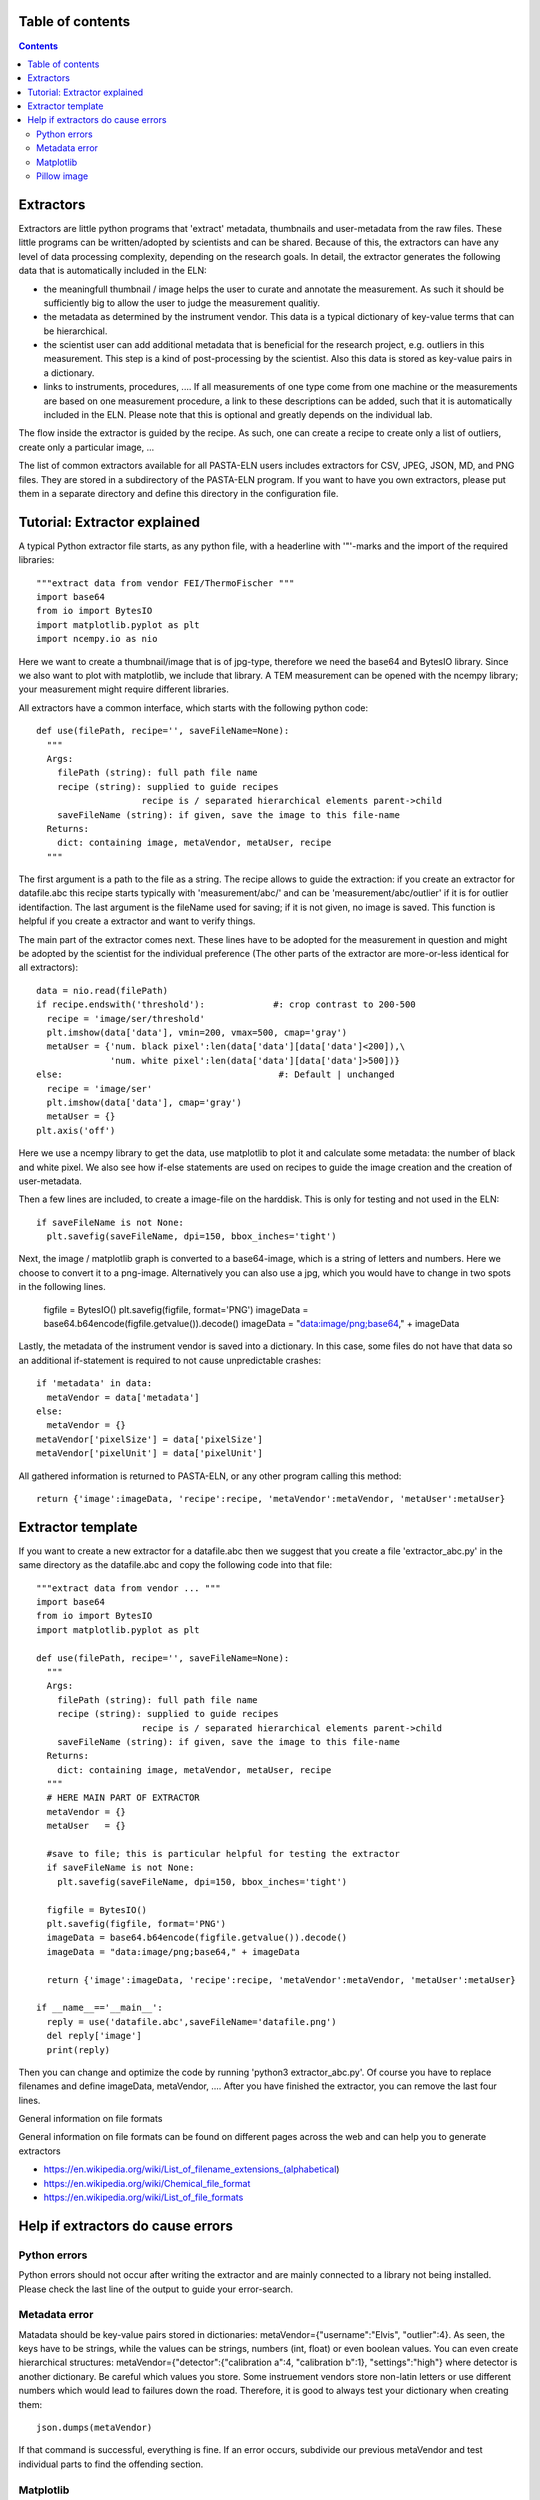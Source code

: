 Table of contents
=================

.. contents::
    :depth: 2

Extractors
==========

Extractors are little python programs that 'extract' metadata, thumbnails and user-metadata from the raw files. These little programs can be written/adopted by scientists and can be shared. Because of this, the extractors can have any level of data processing complexity, depending on the research goals. In detail, the extractor generates the following data that is automatically included in the ELN:

- the meaningfull thumbnail / image helps the user to curate and annotate the measurement. As such it should be sufficiently big to allow the user to judge the measurement qualitiy.
- the metadata as determined by the instrument vendor. This data is a typical dictionary of key-value terms that can be hierarchical.
- the scientist user can add additional metadata that is beneficial for the research project, e.g. outliers in this measurement. This step is a kind of post-processing by the scientist. Also this data is stored as key-value pairs in a dictionary.
- links to instruments, procedures, .... If all measurements of one type come from one machine or the measurements are based on one measurement procedure, a link to these descriptions can be added, such that it is automatically included in the ELN. Please note that this is optional and greatly depends on the individual lab.

The flow inside the extractor is guided by the recipe. As such, one can create a recipe to create only a list of outliers, create only a particular image, ...

The list of common extractors available for all PASTA-ELN users includes extractors for CSV, JPEG, JSON, MD, and PNG files. They are stored in a subdirectory of the PASTA-ELN program. If you want to have you own extractors, please put them in a separate directory and define this directory in the configuration file.

Tutorial: Extractor explained
=============================
A typical Python extractor file starts, as any python file, with a headerline with '"'-marks and the import of the required libraries::

  """extract data from vendor FEI/ThermoFischer """
  import base64
  from io import BytesIO
  import matplotlib.pyplot as plt
  import ncempy.io as nio

Here we want to create a thumbnail/image that is of jpg-type, therefore we need the base64 and BytesIO library. Since we also want to plot with matplotlib, we include that library. A TEM measurement can be opened with the ncempy library; your measurement might require different libraries.

All extractors have a common interface, which starts with the following python code::

  def use(filePath, recipe='', saveFileName=None):
    """
    Args:
      filePath (string): full path file name
      recipe (string): supplied to guide recipes
                      recipe is / separated hierarchical elements parent->child
      saveFileName (string): if given, save the image to this file-name
    Returns:
      dict: containing image, metaVendor, metaUser, recipe
    """

The first argument is a path to the file as a string.  The recipe allows to guide the extraction: if you create an extractor for datafile.abc this recipe starts typically with 'measurement/abc/' and can be 'measurement/abc/outlier' if it is for outlier identifaction. The last argument is the fileName used for saving; if it is not given, no image is saved. This function is helpful if you create a extractor and want to verify things.

The main part of the extractor comes next. These lines have to be adopted for the measurement in question and might be adopted by the scientist for the individual preference (The other parts of the extractor are more-or-less identical for all extractors)::

    data = nio.read(filePath)
    if recipe.endswith('threshold'):             #: crop contrast to 200-500
      recipe = 'image/ser/threshold'
      plt.imshow(data['data'], vmin=200, vmax=500, cmap='gray')
      metaUser = {'num. black pixel':len(data['data'][data['data']<200]),\
                  'num. white pixel':len(data['data'][data['data']>500])}
    else:                                         #: Default | unchanged
      recipe = 'image/ser'
      plt.imshow(data['data'], cmap='gray')
      metaUser = {}
    plt.axis('off')

Here we use a ncempy library to get the data, use matplotlib to plot it and calculate some metadata: the number of black and white pixel. We also see how if-else statements are used on recipes to guide the image creation and the creation of user-metadata.

Then a few lines are included, to create a image-file on the harddisk. This is only for testing and not used in the ELN::

    if saveFileName is not None:
      plt.savefig(saveFileName, dpi=150, bbox_inches='tight')

Next, the image / matplotlib graph is converted to a base64-image, which is a string of letters and numbers. Here we choose to convert it to a png-image. Alternatively you can also use a jpg, which you would have to change in two spots in the following lines.

    figfile = BytesIO()
    plt.savefig(figfile, format='PNG')
    imageData = base64.b64encode(figfile.getvalue()).decode()
    imageData = "data:image/png;base64," + imageData

Lastly, the metadata of the instrument vendor is saved into a dictionary. In this case, some files do not have that data so an additional if-statement is required to not cause unpredictable crashes::

    if 'metadata' in data:
      metaVendor = data['metadata']
    else:
      metaVendor = {}
    metaVendor['pixelSize'] = data['pixelSize']
    metaVendor['pixelUnit'] = data['pixelUnit']

All gathered information is returned to PASTA-ELN, or any other program calling this method::

    return {'image':imageData, 'recipe':recipe, 'metaVendor':metaVendor, 'metaUser':metaUser}


Extractor template
==================

If you want to create a new extractor for a datafile.abc then we suggest that you create a file 'extractor_abc.py' in the same directory as the datafile.abc and copy the following code into that file::

  """extract data from vendor ... """
  import base64
  from io import BytesIO
  import matplotlib.pyplot as plt

  def use(filePath, recipe='', saveFileName=None):
    """
    Args:
      filePath (string): full path file name
      recipe (string): supplied to guide recipes
                      recipe is / separated hierarchical elements parent->child
      saveFileName (string): if given, save the image to this file-name
    Returns:
      dict: containing image, metaVendor, metaUser, recipe
    """
    # HERE MAIN PART OF EXTRACTOR
    metaVendor = {}
    metaUser   = {}

    #save to file; this is particular helpful for testing the extractor
    if saveFileName is not None:
      plt.savefig(saveFileName, dpi=150, bbox_inches='tight')

    figfile = BytesIO()
    plt.savefig(figfile, format='PNG')
    imageData = base64.b64encode(figfile.getvalue()).decode()
    imageData = "data:image/png;base64," + imageData

    return {'image':imageData, 'recipe':recipe, 'metaVendor':metaVendor, 'metaUser':metaUser}

  if __name__=='__main__':
    reply = use('datafile.abc',saveFileName='datafile.png')
    del reply['image']
    print(reply)

Then you can change and optimize the code by running 'python3 extractor_abc.py'. Of course you have to replace filenames and define imageData, metaVendor, .... After you have finished the extractor, you can remove the last four lines.

General information on file formats

General information on file formats can be found on different pages across the web and can help you to generate extractors

- https://en.wikipedia.org/wiki/List_of_filename_extensions_(alphabetical)
- https://en.wikipedia.org/wiki/Chemical_file_format
- https://en.wikipedia.org/wiki/List_of_file_formats



Help if extractors do cause errors
==================================

Python errors
-------------

Python errors should not occur after writing the extractor and are mainly connected to a library not being installed. Please check the last line of the output to guide your error-search.

Metadata error
--------------

Matadata should be key-value pairs stored in dictionaries: metaVendor={"username":"Elvis", "outlier":4}. As seen, the keys have to be strings, while the values can be strings, numbers (int, float) or even boolean values. You can even create hierarchical structures: metaVendor={"detector":{"calibration a":4, "calibration b":1}, "settings":"high"} where detector is another dictionary. Be careful which values you store. Some instruement vendors store non-latin letters or use different numbers which would lead to failures down the road. Therefore, it is good to always test your dictionary when creating them::

  json.dumps(metaVendor)

If that command is successful, everything is fine. If an error occurs, subdivide our previous metaVendor and test individual parts to find the offending section.


Matplotlib
----------

Please use the following code block to convert to matplotlib axis to svg image, that can be used in PASTA-ELN::

  from io import StringIO


  figfile = StringIO()
  plt.savefig(figfile, format="svg")
  image = figfile.getvalue()

Pillow image
------------

Please use the following code block to convert to matplotlib axis to a base64 encoded image::

  from io import BytesIO


  figfile = BytesIO()
  image.save(figfile, format="PNG")
  imageData = base64.b64encode(figfile.getvalue()).decode()
  image = "data:image/png;base64," + imageData

Please pay special attention when to use png and when jpg.
